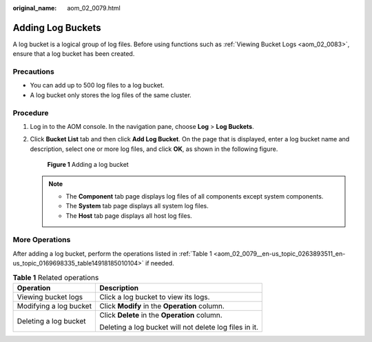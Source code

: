 :original_name: aom_02_0079.html

.. _aom_02_0079:

Adding Log Buckets
==================

A log bucket is a logical group of log files. Before using functions such as :ref:`Viewing Bucket Logs <aom_02_0083>`, ensure that a log bucket has been created.

Precautions
-----------

-  You can add up to 500 log files to a log bucket.
-  A log bucket only stores the log files of the same cluster.

Procedure
---------

#. Log in to the AOM console. In the navigation pane, choose **Log** > **Log Buckets**.

#. Click **Bucket List** tab and then click **Add Log Bucket**. On the page that is displayed, enter a log bucket name and description, select one or more log files, and click **OK**, as shown in the following figure.


   .. figure:: /_static/images/en-us_image_0000001479016049.png
      :alt: **Figure 1** Adding a log bucket

      **Figure 1** Adding a log bucket

   .. note::

      -  The **Component** tab page displays log files of all components except system components.
      -  The **System** tab page displays all system log files.
      -  The **Host** tab page displays all host log files.

More Operations
---------------

After adding a log bucket, perform the operations listed in :ref:`Table 1 <aom_02_0079__en-us_topic_0263893511_en-us_topic_0169698335_table14918185010104>` if needed.

.. _aom_02_0079__en-us_topic_0263893511_en-us_topic_0169698335_table14918185010104:

.. table:: **Table 1** Related operations

   +-----------------------------------+--------------------------------------------------------+
   | Operation                         | Description                                            |
   +===================================+========================================================+
   | Viewing bucket logs               | Click a log bucket to view its logs.                   |
   +-----------------------------------+--------------------------------------------------------+
   | Modifying a log bucket            | Click **Modify** in the **Operation** column.          |
   +-----------------------------------+--------------------------------------------------------+
   | Deleting a log bucket             | Click **Delete** in the **Operation** column.          |
   |                                   |                                                        |
   |                                   | Deleting a log bucket will not delete log files in it. |
   +-----------------------------------+--------------------------------------------------------+
